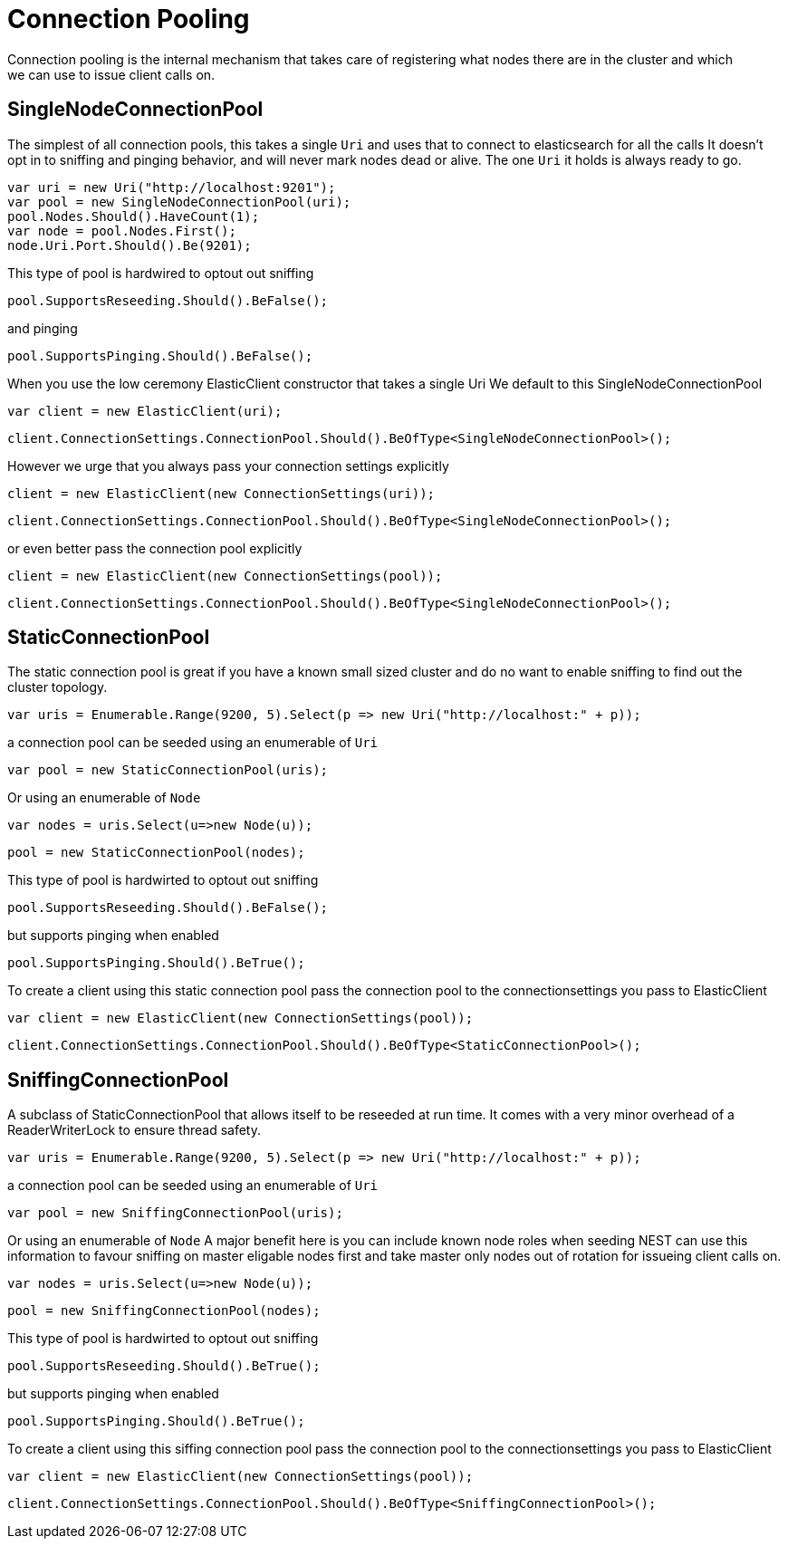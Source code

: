 = Connection Pooling
Connection pooling is the internal mechanism that takes care of registering what nodes there are in the cluster and which
we can use to issue client calls on.

== SingleNodeConnectionPool 
The simplest of all connection pools, this takes a single `Uri` and uses that to connect to elasticsearch for all the calls
It doesn't opt in to sniffing and pinging behavior, and will never mark nodes dead or alive. The one `Uri` it holds is always
ready to go. 

[source, csharp]
----
var uri = new Uri("http://localhost:9201");
var pool = new SingleNodeConnectionPool(uri);
pool.Nodes.Should().HaveCount(1);
var node = pool.Nodes.First();
node.Uri.Port.Should().Be(9201);
----
This type of pool is hardwired to optout out sniffing

[source, csharp]
----
pool.SupportsReseeding.Should().BeFalse();
----
and pinging 

[source, csharp]
----
pool.SupportsPinging.Should().BeFalse();
----
When you use the low ceremony ElasticClient constructor that takes a single Uri
We default to this SingleNodeConnectionPool 

[source, csharp]
----
var client = new ElasticClient(uri);
----
[source, csharp]
----
client.ConnectionSettings.ConnectionPool.Should().BeOfType<SingleNodeConnectionPool>();
----
However we urge that you always pass your connection settings explicitly 

[source, csharp]
----
client = new ElasticClient(new ConnectionSettings(uri));
----
[source, csharp]
----
client.ConnectionSettings.ConnectionPool.Should().BeOfType<SingleNodeConnectionPool>();
----
or even better pass the connection pool explicitly  

[source, csharp]
----
client = new ElasticClient(new ConnectionSettings(pool));
----
[source, csharp]
----
client.ConnectionSettings.ConnectionPool.Should().BeOfType<SingleNodeConnectionPool>();
----
== StaticConnectionPool 
The static connection pool is great if you have a known small sized cluster and do no want to enable 
sniffing to find out the cluster topology.

[source, csharp]
----
var uris = Enumerable.Range(9200, 5).Select(p => new Uri("http://localhost:" + p));
----
a connection pool can be seeded using an enumerable of `Uri` 

[source, csharp]
----
var pool = new StaticConnectionPool(uris);
----
Or using an enumerable of `Node` 

[source, csharp]
----
var nodes = uris.Select(u=>new Node(u));
----
[source, csharp]
----
pool = new StaticConnectionPool(nodes);
----
This type of pool is hardwirted to optout out sniffing

[source, csharp]
----
pool.SupportsReseeding.Should().BeFalse();
----
but supports pinging when enabled 

[source, csharp]
----
pool.SupportsPinging.Should().BeTrue();
----
To create a client using this static connection pool pass 
the connection pool to the connectionsettings you pass to ElasticClient

[source, csharp]
----
var client = new ElasticClient(new ConnectionSettings(pool));
----
[source, csharp]
----
client.ConnectionSettings.ConnectionPool.Should().BeOfType<StaticConnectionPool>();
----
== SniffingConnectionPool 
A subclass of StaticConnectionPool that allows itself to be reseeded at run time.
It comes with a very minor overhead of a ReaderWriterLock to ensure thread safety.

[source, csharp]
----
var uris = Enumerable.Range(9200, 5).Select(p => new Uri("http://localhost:" + p));
----
a connection pool can be seeded using an enumerable of `Uri` 

[source, csharp]
----
var pool = new SniffingConnectionPool(uris);
----
Or using an enumerable of `Node`
A major benefit here is you can include known node roles when seeding 
NEST can use this information to favour sniffing on master eligable nodes first
and take master only nodes out of rotation for issueing client calls on.

[source, csharp]
----
var nodes = uris.Select(u=>new Node(u));
----
[source, csharp]
----
pool = new SniffingConnectionPool(nodes);
----
This type of pool is hardwirted to optout out sniffing

[source, csharp]
----
pool.SupportsReseeding.Should().BeTrue();
----
but supports pinging when enabled 

[source, csharp]
----
pool.SupportsPinging.Should().BeTrue();
----
To create a client using this siffing connection pool pass 
the connection pool to the connectionsettings you pass to ElasticClient

[source, csharp]
----
var client = new ElasticClient(new ConnectionSettings(pool));
----
[source, csharp]
----
client.ConnectionSettings.ConnectionPool.Should().BeOfType<SniffingConnectionPool>();
----
